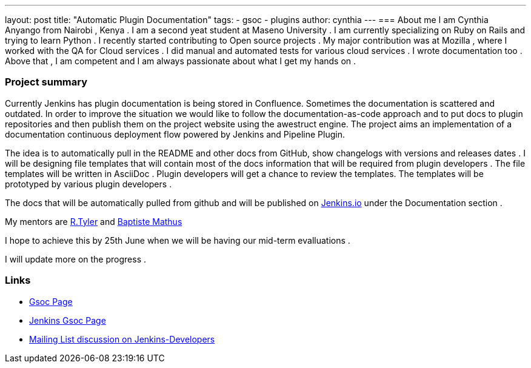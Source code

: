 ---
layout: post
title: "Automatic Plugin Documentation"
tags:
- gsoc
- plugins
author: cynthia
---
=== About me 
I am Cynthia Anyango from Nairobi , Kenya . I am a second yeat student at Maseno University . I am currently specializing on Ruby on Rails and trying to learn Python . I recently started contributing to Open source projects . My major contribution was at Mozilla , where I worked with the QA for Cloud services . I did manual and automated tests for various cloud services  . I wrote documentation too . Above that , I am competent and I am always passionate about what I get my hands on . 
 	
=== Project summary 

Currently Jenkins has plugin documentation is being stored in Confluence. Sometimes the documentation is scattered and outdated. In order to improve the situation we would like to follow the documentation-as-code approach and to put docs to plugin repositories and then publish them on the project website using the awestruct engine. The project aims an implementation of a documentation continuous deployment flow powered by Jenkins and Pipeline Plugin.

The idea is to automatically pull in the README and other docs from GitHub, show changelogs with versions and releases dates . I will be designing file templates that will contain most of the  docs information that will be required from plugin developers . The file templates will be written in AsciiDoc .  Plugin developers will get a chance to review the templates. The templates will be prototyped by various plugin developers . 

The docs that will be automatically pulled from github and will be published on link:https://jenkins.io/[Jenkins.io] under the Documentation section . 

My mentors are link:https://wiki.jenkins-ci.org/display/~rtyler[R.Tyler] and https://wiki.jenkins-ci.org/display/~batmat[Baptiste Mathus]

I hope to achieve this by 25th June when we will be having our mid-term evalluations . 

I will update more on the progress . 

=== Links 

* link:https://summerofcode.withgoogle.com/dashboard/project/5120513768685568/details/[Gsoc Page]
* link:https://wiki.jenkins-ci.org/display/JENKINS/Google+Summer+Of+Code+2016[Jenkins Gsoc Page ]
* link:https://groups.google.com/forum/#!topic/jenkinsci-dev/kNZMOsF_ueA[Mailing List discussion on Jenkins-Developers]